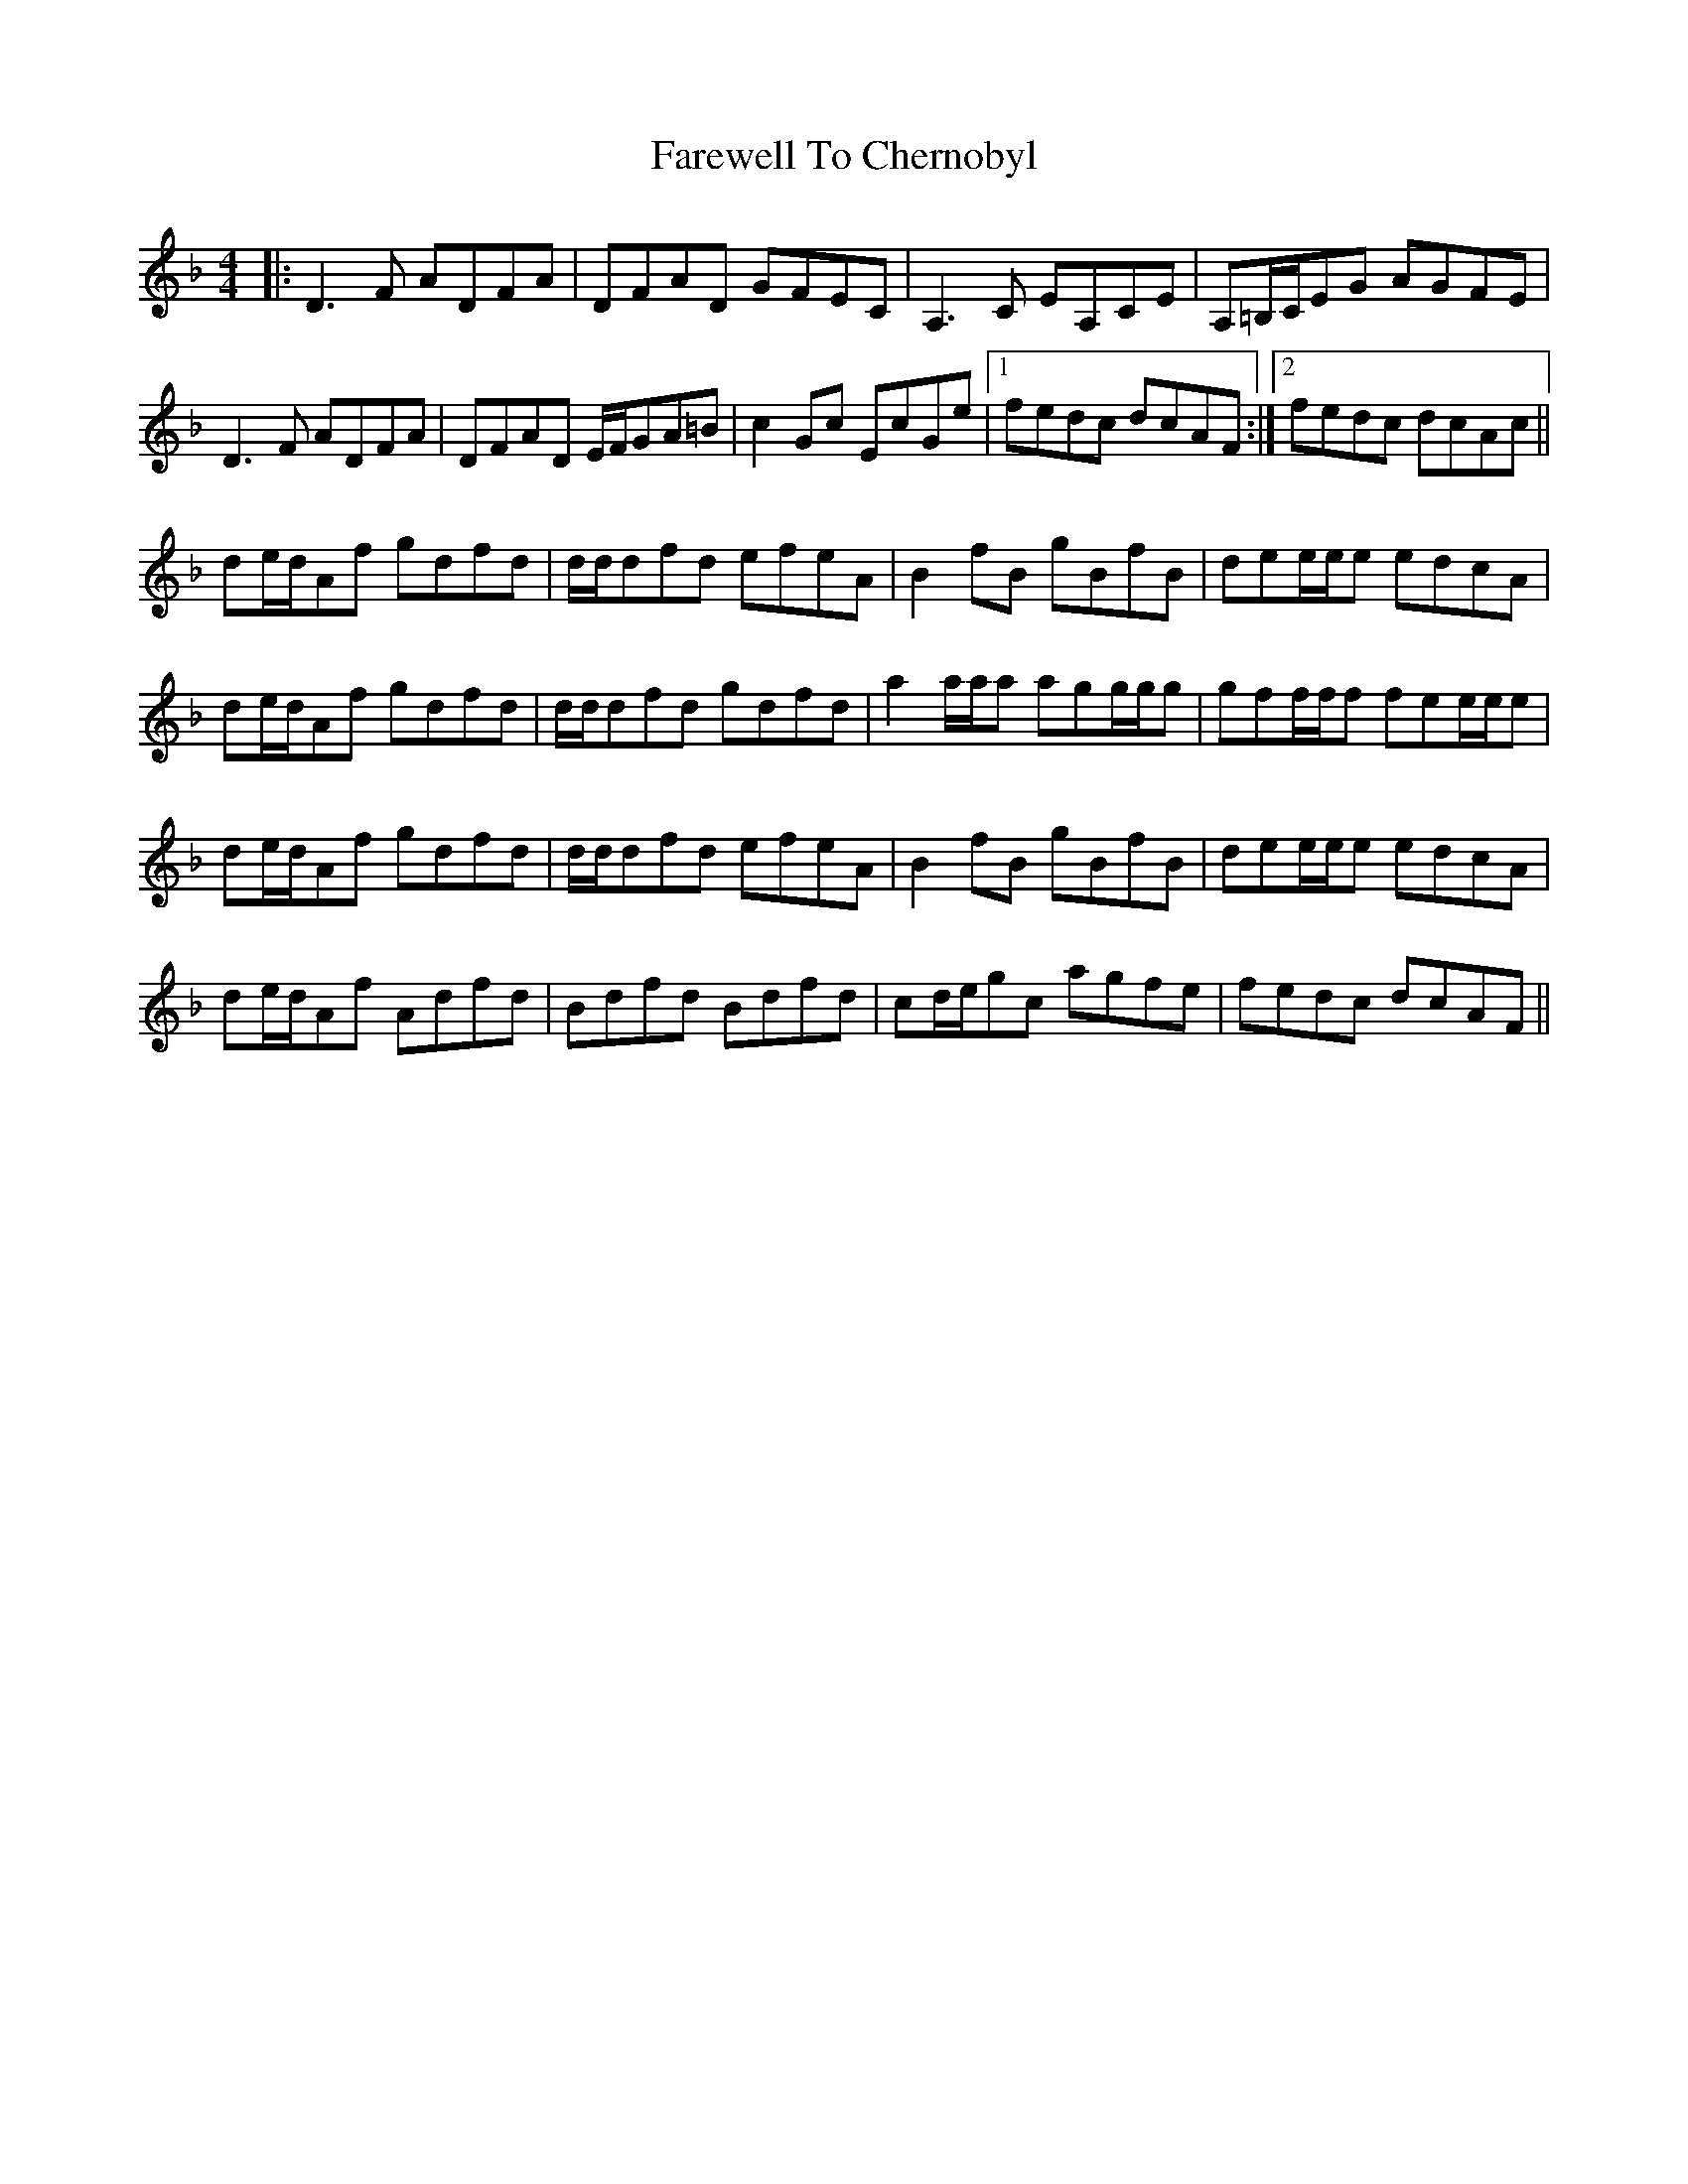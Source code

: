 X: 12465
T: Farewell To Chernobyl
R: reel
M: 4/4
K: Dminor
|:D3 F ADFA|DFAD GFEC|A,3 C EA,CE|A,=B,/C/EG AGFE|
D3 F ADFA|DFAD E/F/GA=B|c2Gc EcGe|1 fedc dcAF:|2 fedc dcAc||
de/d/Af gdfd|d/d/dfd efeA|B2fB gBfB|dee/e/e edcA|
de/d/Af gdfd|d/d/dfd gdfd|a2 a/a/a agg/g/g|gff/f/f fee/e/e|
de/d/Af gdfd|d/d/dfd efeA|B2fB gBfB|dee/e/e edcA|
de/d/Af Adfd|Bdfd Bdfd|cd/e/gc agfe|fedc dcAF||

